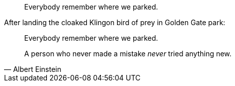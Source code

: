 // .with_id_and_role
[quote, id="parking", role="startrek"]
Everybody remember where we parked.

// .with_title
.After landing the cloaked Klingon bird of prey in Golden Gate park:
[quote]
Everybody remember where we parked.

// .with_attribution
[quote, Albert Einstein]
A person who never made a mistake _never_ tried anything new.
